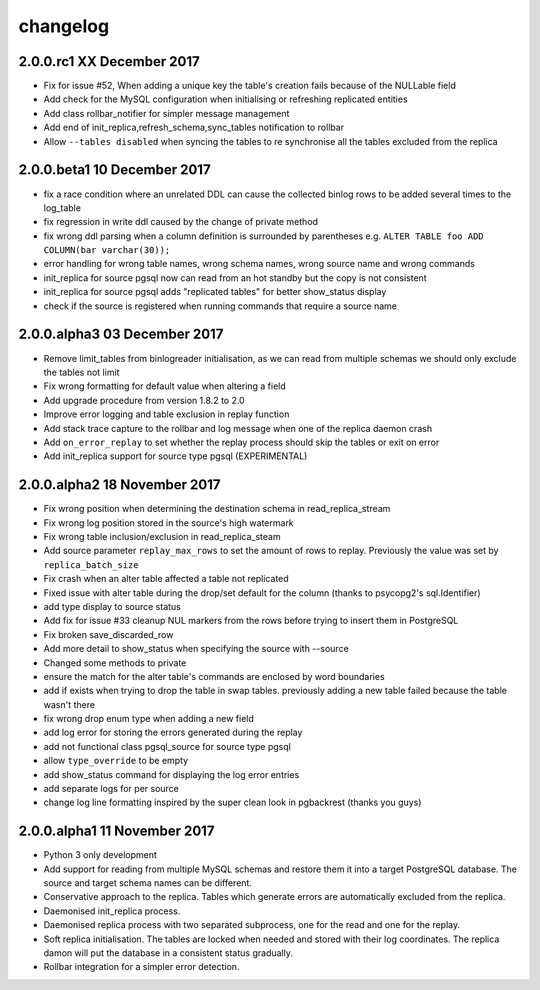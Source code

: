 changelog 
*************************
2.0.0.rc1 XX December 2017
............................................
* Fix  for issue #52, When adding a unique key the table's creation fails because of the NULLable field
* Add check for the MySQL configuration when initialising or refreshing replicated entities
* Add class rollbar_notifier for simpler message management
* Add end of init_replica,refresh_schema,sync_tables notification to rollbar
* Allow ``--tables disabled`` when syncing the tables to re synchronise all the tables excluded from the replica

2.0.0.beta1 10 December 2017
............................................
* fix a race condition where an unrelated DDL can cause the collected binlog rows to be added several times to the log_table
* fix regression in write ddl caused by the change of private method 
* fix wrong ddl parsing when a column definition is surrounded by parentheses e.g. ``ALTER TABLE foo ADD COLUMN(bar varchar(30));``
* error handling for wrong table names, wrong schema names, wrong source name and wrong commands
* init_replica for source pgsql now can read from an hot standby but the copy is not consistent
* init_replica for source pgsql adds "replicated tables" for better  show_status display
* check if the source is registered when running commands that require a source name

2.0.0.alpha3 03 December 2017
.............................
* Remove limit_tables from binlogreader initialisation, as we can read from multiple schemas we should only exclude the tables not limit
* Fix wrong formatting for default value when altering a field
* Add upgrade procedure from version 1.8.2 to 2.0
* Improve error logging and table exclusion in replay function
* Add stack trace capture to the rollbar and log message when one of the replica daemon crash
* Add ``on_error_replay`` to set whether the replay process should skip the tables or exit on error
* Add init_replica support for source type pgsql (EXPERIMENTAL)
 

2.0.0.alpha2 18 November 2017
.............................
* Fix wrong position when determining the destination schema in read_replica_stream
* Fix wrong log position stored in the source's high watermark
* Fix wrong table inclusion/exclusion in read_replica_steam
* Add source parameter ``replay_max_rows`` to set the amount of rows to replay. Previously the value was set by ``replica_batch_size``
* Fix crash when an alter table affected a table not replicated
* Fixed issue with alter table during the drop/set default for the column (thanks to psycopg2's sql.Identifier)
* add type display to source status
* Add fix for issue #33 cleanup NUL markers from the rows before trying to insert them in PostgreSQL
* Fix broken save_discarded_row
* Add more detail to show_status when specifying the source with --source
* Changed some methods to private 
* ensure the match for the alter table's commands are enclosed by  word boundaries
* add if exists when trying to drop the table in  swap tables. previously adding a new table failed because the table wasn't there
* fix wrong drop enum type when adding a new field
* add log error for storing the errors generated during the replay
* add not functional class pgsql_source for source type pgsql 
* allow ``type_override`` to be empty
* add show_status command for displaying the log error entries
* add separate logs for per source
* change log line formatting inspired by the super clean look in pgbackrest (thanks you guys)

2.0.0.alpha1 11 November 2017
.............................

* Python 3 only development
* Add support for reading from multiple MySQL schemas and restore them it into a target PostgreSQL database. The source and target schema names can be different.
* Conservative approach to the replica. Tables which generate errors are automatically excluded from the replica.
* Daemonised init_replica process.
* Daemonised replica process with two separated subprocess, one for the read and one for the replay.
* Soft replica initialisation. The tables are locked when needed and stored with their log coordinates. The replica damon will put the database in a consistent status gradually.
* Rollbar integration for a simpler error detection.
